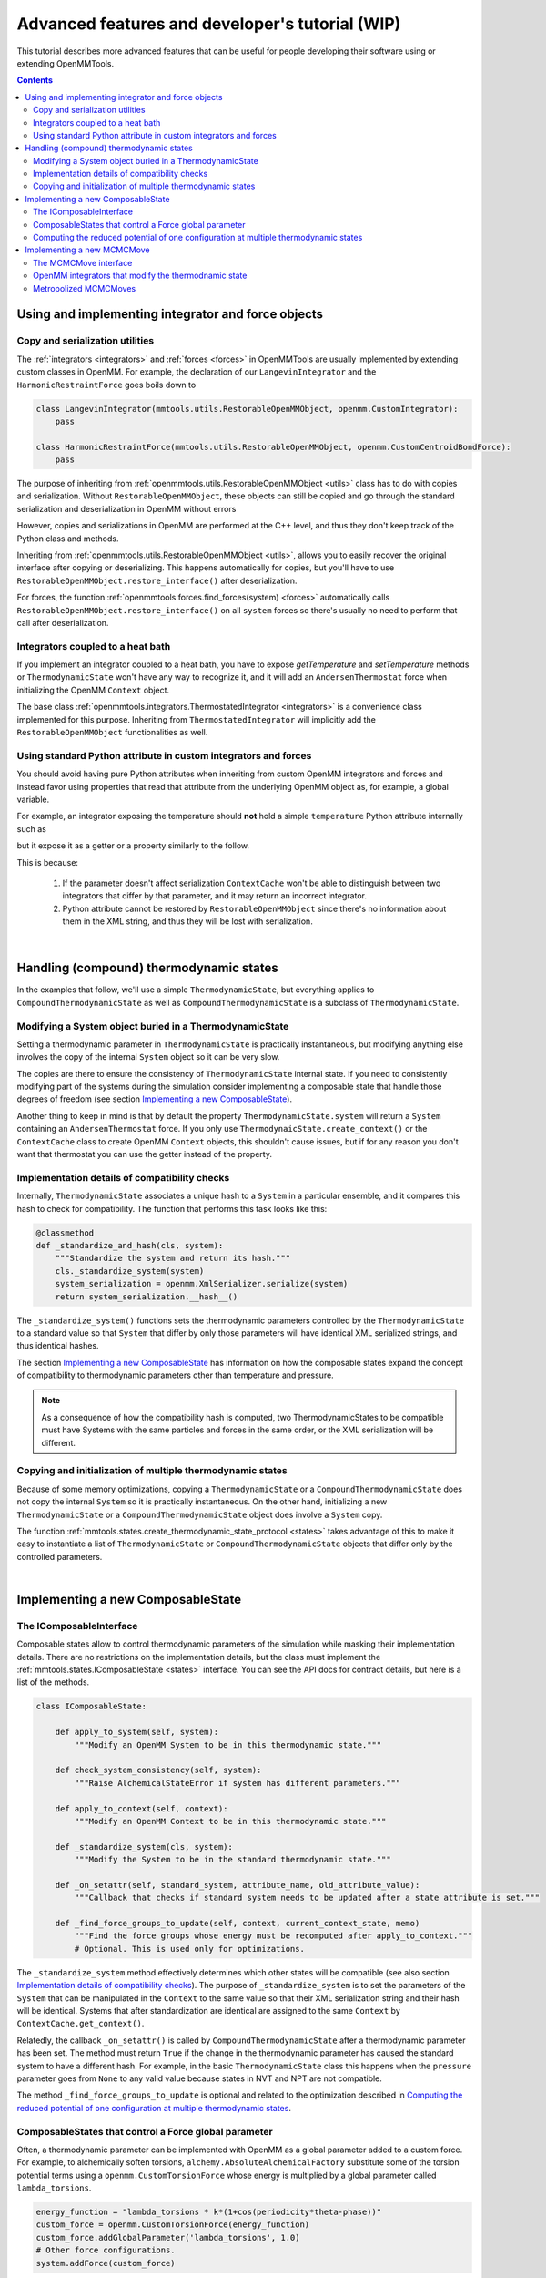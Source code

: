 .. _devtutorial:

Advanced features and developer's tutorial (WIP)
************************************************

This tutorial describes more advanced features that can be useful for people developing their software using or extending
OpenMMTools.

.. contents::

Using and implementing integrator and force objects
===================================================

Copy and serialization utilities
--------------------------------

The :ref:`integrators <integrators>` and :ref:`forces <forces>` in OpenMMTools are usually implemented by extending
custom classes in OpenMM. For example, the declaration of our ``LangevinIntegrator`` and the ``HarmonicRestraintForce``
goes boils down to

.. code-block:: python

    class LangevinIntegrator(mmtools.utils.RestorableOpenMMObject, openmm.CustomIntegrator):
        pass

    class HarmonicRestraintForce(mmtools.utils.RestorableOpenMMObject, openmm.CustomCentroidBondForce):
        pass

The purpose of inheriting from :ref:`openmmtools.utils.RestorableOpenMMObject <utils>` class has to do with copies and
serialization. Without ``RestorableOpenMMObject``, these objects can still be copied and go through the standard
serialization and deserialization in OpenMM without errors

.. testcode::

    from simtk import openmm, unit

    class VelocityVerlet(openmm.CustomIntegrator):

        def __init(self, *args, **kwargs):
            super().__init__(*args, **kwargs)
            self.addComputePerDof("x", "x+dt*v")
            self.addComputePerDof("v", "v+0.5*dt*f/m")

        def my_method()
            return 0.0

    integrator = VelocityVerlet(1*unit.femtosecond)
    copied_integrator = copy.deepcopy(integrator)
    integrator_serialization = openmm.XmlSerializer.serialize(integrator)
    deserialized_integrator = openmm.XmlSerializer.deserialize(integrator_serialization)

However, copies and serializations in OpenMM are performed at the C++ level, and thus they don't keep track of the Python
class and methods.

.. doctest::

    >>> print(type(copied_integrator))
    <class 'simtk.openmm.openmm.CustomIntegrator'>

    >>> deserialized_integrator.my_method()
    Traceback (most recent call last):
    ...
    AttributeError: type object 'object' has no attribute '__getattr__'

Inheriting from :ref:`openmmtools.utils.RestorableOpenMMObject <utils>`, allows you to easily recover the original interface
after copying or deserializing. This happens automatically for copies, but you'll have to use ``RestorableOpenMMObject.restore_interface()``
after deserialization.

.. testcode::

    from openmmtools import utils

    class VelocityVerlet(utils.RestorableOpenMMObject, openmm.CustomIntegrator):

        def __init(self, *args, **kwargs):
            super().__init__(*args, **kwargs)
            self.addComputePerDof("x", "x+dt*v")
            self.addComputePerDof("v", "v+0.5*dt*f/m")

        def my_method()
            return 0.0

    integrator = VelocityVerlet(1*unit.femtosecond)

.. doctest::

    >>> copied_integrator = copy.deepcopy(integrator)
    >>> isinstance(copied_integrator, VelocityVerlet)
    True

.. doctest::

    >>> integrator_serialization = openmm.XmlSerializer.serialize(integrator)
    >>> deserialized_integrator = openmm.XmlSerializer.deserialize(integrator_serialization)
    >>> utils.RestorableOpenMMObject.restore_interface(deserialized_integrator)
    True
    >>> deserialized_integrator.my_method()
    0.0

For forces, the function :ref:`openmmtools.forces.find_forces(system) <forces>` automatically calls
``RestorableOpenMMObject.restore_interface()`` on all ``system`` forces so there's usually no need to perform that
call after deserialization.

Integrators coupled to a heat bath
----------------------------------

If you implement an integrator coupled to a heat bath, you have to expose `getTemperature` and `setTemperature` methods
or ``ThermodynamicState`` won't have any way to recognize it, and it will add an ``AndersenThermostat`` force when
initializing the OpenMM ``Context`` object.

The base class :ref:`openmmtools.integrators.ThermostatedIntegrator <integrators>` is a convenience class implemented for
this purpose. Inheriting from ``ThermostatedIntegrator`` will implicitly add the ``RestorableOpenMMObject`` functionalities
as well.

.. doctest::

    >>> from openmmtools import integrators

    >>> class MyIntegrator(integrators.ThermostatedIntegrator):
    ...     def __init__(self, temperature=298.0*unit.kelvin, timestep=1.0*unit.femtoseconds):
    ...         super(TestIntegrator, self).__init__(temperature, timestep)
    ...
    >>> integrator = TestIntegrator(temperature=350*unit.kelvin)
    >>> integrator.getTemperature()
    Quantity(value=350.0, unit=kelvin)
    >>> integrator.setTemperature(380.0*unit.kelvin)

Using standard Python attribute in custom integrators and forces
----------------------------------------------------------------

You should avoid having pure Python attributes when inheriting from custom OpenMM integrators and forces and instead
favor using properties that read that attribute from the underlying OpenMM object as, for example, a global variable.

For example, an integrator exposing the temperature should **not** hold a simple ``temperature`` Python attribute
internally such as

.. testcode::

    class INCORRECTIntegrator(openmm.CustomIntegrator):

        def __init__(self, *args, temperature=298.15*unit.kelvin, **kwargs):
            super().__init__(*args, **kwargs)
            self.temperature = temperature

but it expose it as a getter or a property similarly to the follow.

.. testcode::

    class CorrectIntegrator(openmm.CustomIntegrator):

        def __init__(self, *args, temperature=298.15*unit.kelvin, **kwargs):
            super().__init__(*args, **kwargs)
            self.addGlobalVariable('temperature', temperature)

        @property
        def temperature(self):
            return self.getGlobalVariableByName('temperature') * unit.kelvin

This is because:

    1. If the parameter doesn't affect serialization ``ContextCache`` won't be able to distinguish between two integrators
       that differ by that parameter, and it may return an incorrect integrator.
    2. Python attribute cannot be restored by ``RestorableOpenMMObject`` since there's no information about them in the XML
       string, and thus they will be lost with serialization.

|

Handling (compound) thermodynamic states
========================================

In the examples that follow, we'll use a simple ``ThermodynamicState``, but everything applies to ``CompoundThermodynamicState``
as well as ``CompoundThermodynamicState`` is a subclass of ``ThermodynamicState``.

Modifying a System object buried in a ThermodynamicState
--------------------------------------------------------

Setting a thermodynamic parameter in ``ThermodynamicState`` is practically instantaneous, but modifying anything else
involves the copy of the internal ``System`` object so it can be very slow.

.. testcode::

    from openmmtools import states

    thermo_state = states.ThermodynamicState(system, temperature=300*unit.kelvin)
    thermo_state.pressure = 1.0*unit.atmosphere  # This is super fast.
    system = thermo_state.system  # This is a copy! Changes to this System won't affect thermo_state.
    # Make your changes to system.
    thermo_state.system = system  # This involves another System copy.

The copies are there to ensure the consistency of ``ThermodynamicState`` internal state. If you need to consistently
modifying part of the systems during the simulation consider implementing a composable state that handle those degrees
of freedom (see section `Implementing a new ComposableState`_).

Another thing to keep in mind is that by default the property ``ThermodynamicState.system`` will return a ``System``
containing an ``AndersenThermostat`` force. If you only use ``ThermodynaicState.create_context()`` or the ``ContextCache``
class to create OpenMM ``Context`` objects, this shouldn't cause issues, but if for any reason you don't want that
thermostat you can use the getter instead of the property.

.. testcode::

    system = thermo_state.get_system(remove_thermostat=True)

Implementation details of compatibility checks
----------------------------------------------

Internally, ``ThermodynamicState`` associates a unique hash to a ``System`` in a particular ensemble, and it compares
this hash to check for compatibility. The function that performs this task looks like this:

.. code-block:: python

    @classmethod
    def _standardize_and_hash(cls, system):
        """Standardize the system and return its hash."""
        cls._standardize_system(system)
        system_serialization = openmm.XmlSerializer.serialize(system)
        return system_serialization.__hash__()

The ``_standardize_system()`` functions sets the thermodynamic parameters controlled by the ``ThermodynamicState`` to a
standard value so that ``System`` that differ by only those parameters will have identical XML serialized strings, and
thus identical hashes.

The section `Implementing a new ComposableState`_ has information on how the composable states expand the concept of
compatibility to thermodynamic parameters other than temperature and pressure.

.. note:: As a consequence of how the compatibility hash is computed, two ThermodynamicStates to be compatible must have Systems with the same particles and forces in the same order, or the XML serialization will be different.

Copying and initialization of multiple thermodynamic states
-----------------------------------------------------------

Because of some memory optimizations, copying a ``ThermodynamicState`` or a ``CompoundThermodynamicState`` does not copy
the internal ``System`` so it is practically instantaneous. On the other hand, initializing a new ``ThermodynamicState``
or a ``CompoundThermodynamicState`` object does involve a ``System`` copy.

.. testcode::

    thermo_state1 = ThermodynamicState(system, temperature=300*unit.kelvin)

    # Very fast.
    thermo_state2 = copy.deepcopy(thermo_state)
    thermo_state2.temperature = 350*unit.kelvin

    # Slow.
    thermo_state2 = ThermodynamicState(system, temperature=350*unit.kelvin)

The function :ref:`mmtools.states.create_thermodynamic_state_protocol <states>` takes advantage of this to make it easy
to instantiate a list of ``ThermodynamicState`` or ``CompoundThermodynamicState`` objects that differ only by the controlled
parameters.

|

Implementing a new ComposableState
==================================

The IComposableInterface
------------------------

Composable states allow to control thermodynamic parameters of the simulation while masking their implementation details.
There are no restrictions on the implementation details, but the class must implement the :ref:`mmtools.states.IComposableState <states>`
interface. You can see the API docs for contract details, but here is a list of the methods.

.. code-block:: python

    class IComposableState:

        def apply_to_system(self, system):
            """Modify an OpenMM System to be in this thermodynamic state."""

        def check_system_consistency(self, system):
            """Raise AlchemicalStateError if system has different parameters."""

        def apply_to_context(self, context):
            """Modify an OpenMM Context to be in this thermodynamic state."""

        def _standardize_system(cls, system):
            """Modify the System to be in the standard thermodynamic state."""

        def _on_setattr(self, standard_system, attribute_name, old_attribute_value):
            """Callback that checks if standard system needs to be updated after a state attribute is set."""

        def _find_force_groups_to_update(self, context, current_context_state, memo)
            """Find the force groups whose energy must be recomputed after apply_to_context."""
            # Optional. This is used only for optimizations.

The ``_standardize_system`` method effectively determines which other states will be compatible (see also section
`Implementation details of compatibility checks`_). The purpose of ``_standardize_system`` is to set the parameters of
the ``System`` that can be manipulated in the ``Context`` to the same value so that their XML serialization string and
their hash will be identical. Systems that after standardization are identical are assigned to the same ``Context`` by
``ContextCache.get_context()``.

Relatedly, the callback ``_on_setattr()`` is called by ``CompoundThermodynamicState`` after a thermodynamic parameter
has been set. The method must return ``True`` if the change in the thermodynamic parameter has caused the standard system
to have a different hash. For example, in the basic ``ThermodynamicState`` class this happens when the ``pressure``
parameter goes from ``None`` to any valid value because states in NVT and NPT are not compatible.

The method ``_find_force_groups_to_update`` is optional and related to the optimization described in
`Computing the reduced potential of one configuration at multiple thermodynamic states`_.

ComposableStates that control a Force global parameter
------------------------------------------------------

Often, a thermodynamic parameter can be implemented with OpenMM as a global parameter added to a custom force. For
example, to alchemically soften torsions, ``alchemy.AbsoluteAlchemicalFactory`` substitute some of the torsion potential
terms using a ``openmm.CustomTorsionForce`` whose energy is multiplied by a global parameter called ``lambda_torsions``.

.. code-block:: python

    energy_function = "lambda_torsions * k*(1+cos(periodicity*theta-phase))"
    custom_force = openmm.CustomTorsionForce(energy_function)
    custom_force.addGlobalParameter('lambda_torsions', 1.0)
    # Other force configurations.
    system.addForce(custom_force)

When this is the case, the base class ``mmtools.states.GlobalParameterState`` can be used to create a composable state
very quickly.

.. testcode::

    from openmmtools.states import GlobalParameterState

    class MyComposableState(GlobalParameterState):

        lambda_torsions = GlobalParameterState.GlobalParameter('lambda_torsions', standard_value=1.0)

It is possible to perform checks on the assigned value by adding a validator.

.. testcode::

    class MyComposableState(GlobalParameterState):

        lambda_torsions = GlobalParameterState.GlobalParameter('lambda_torsions', standard_value=1.0)

        @lambda_torsions.validator
            def lambda_torsions(self, instance, new_value):
                if new_value is not None and not (0.0 <= new_value <= 1.0):
                    raise ValueError('lambda_torsions must be between 0.0 and 1.0')
                return new_value

The example above allows only values between 0.0 and 1.0 for ``lambda_torsions``.

Computing the reduced potential of one configuration at multiple thermodynamic states
-------------------------------------------------------------------------------------

When computing the potential energy of a single configuration at multiple thermodynamic states, it is often unnecessary
to compute the whole Hamiltonian multiple times but just the terms of the Hamiltonian that change from one state to
another. OpenMM makes this possible to compute only the energy of a subset of forces through the force groups mechanism.

.. code-block:: python

    force = openmm.CustomBondForce('(K/2)*(r-r0)^2;')
    force.setForceGroup(5)

The utility function ``mmtools.states.reduced_potential_at_states()`` takes advantage of forces separated in different
groups to efficiently compute the reduced potentials at the thermodynamic states.

.. testcode::

    alanine = mmtools.testsystems.AlchemicalAlanineDipeptide()
    protocol = {'lambda_sterics': [1.0, 0.5, 0.0],
                'lambda_electrostatics': [1.0, 0.5, 0.0]}
    constants = {'temperature': 300*unit.kelvin}
    composable_states = [mmtools.alchemy.AlchemicalState.from_system(system)]
    compound_states = mmtools.states.create_thermodynamic_state_protocol(
        alanine.system, protocol, constants, composable_states)

    sampler_state = mmtools.states.SamplerState(positions=alanine.positions)
    reduced_potentials = mmtools.states.reduced_potential_at_states(
        sampler_state, compound_states, mmtools.cache.global_context_cache)

In order for the optimization to take effect, the composable states must implement the method
``_find_force_groups_to_update(self, context, current_context_state, memo)``. This method inspects the ``System``
associated to the ``context`` and return the force groups that will have an updated energy after the state will be changed
from ``current_context_state`` to ``self``. The ``memo`` dictionary can be use to store the force groups to inspect in
subsequent calls of the method within a ``reduced_potential_at_states`` execution so that the ``System`` must be parsed
only the first time.

|

Implementing a new MCMCMove
===========================

The MCMCMove interface
----------------------

An ``MCMCMove`` requires exclusively the implementation of an ``apply`` method with the following signature (see the
:ref:`API documentation <mcmc>` for more details.

.. code-block:: python

    class MCMCMove(SubhookedABCMeta):

        def apply(self, thermodynamic_state, sampler_state):
            pass

Anything can happen inside ``apply`` as long as ``thermodynamic_state`` and ``sampler_state`` are updated correctly.
It is usually a good idea to include in the constructor a ``context_cache`` argument to let the user specify how the
``Context`` should be created and on which platform.

OpenMM integrators that modify the thermodnamic state
-----------------------------------------------------

Custom OpenMM integrators can modify global variables that effectively change the thermodynamic state of the ``Context``.

.. important:: Remember to update the ``thermodynamic_state`` object correctly at the end of ``apply`` if the integrator changes the thermodynamic state of the simulation.

When this is the case, it's not possible to cast your integrator into an ``MCMCMove`` with ``IntegratorMove``.
Nevertheless, it's still possible to take advantage of the extra features already offered by ``IntegratorMove`` by
subclassing the `mmtools.mcmc.BaseIntegratorMove <mcmc>` class. ``IntegratorMove`` inherits from this base class. An
implementation would look more or less like this (see the API documentation for the details).

.. code-block:: python

    class MyMove(BaseIntegratorMove):
        def __init__(self, timestep, n_steps, **kwargs):
            super(MyMove, self).__init__(n_steps, **kwargs)
            self.timestep = timestep

        def _get_integrator(self, thermodynamic_state):
            return MyIntegrator(self.timestep, thermodynamic_state.temperature)

        def _before_integration(self, context, thermodynamic_state):
            # Optional: Any operation performed after the context
            # was created but before integration.

        def _after_integration(self, context, thermodynamic_state):
            # Update thermodynamic_state from context parameters.
            # Optional: Read statistics from context.getIntegrator() parameters.

Metropolized MCMCMoves
----------------------

The `mcmc` module contains a base class for Metropolized moves as well. The following class implement an example that
simply adds the unit vector to the initial coordinates.

.. testcode::

    class AddOneVector(MetropolizedMove):
        def _propose_positions(self, initial_positions):
            print('Propose new positions')
            displacement = np.array([1.0, 1.0, 1.0] * unit.angstrom
            return initial_positions + displacement

The parent class will take care of implementing the Metropolis acceptance criteria, collecting acceptance statistics,
and updating the ``SamplerState`` correctly. The constructor accepts an optional ``atom_subset`` to limit the move to
certain atoms. In this case, the ``initial_positions`` will be the positions of the atom subset only.

.. doctest::

    >>> alanine = testsystems.AlanineDipeptideVacuum()
    >>> sampler_state = states.SamplerState(alanine.positions)
    >>> thermodynamic_state = states.ThermodynamicState(alanine.system, 300*unit.kelvin)
    >>> move = AddOneVector(atom_subset=list(range(sampler_state.n_particles)))
    >>> move.apply(thermodynamic_state, sampler_state)
    Propose new positions
    >>> move.n_accepted
    1
    >>> move.n_proposed
    1
